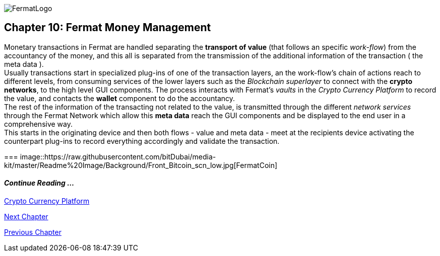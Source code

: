 :numbered!: 
image::https://raw.githubusercontent.com/bitDubai/media-kit/master/Readme%20Image/Fermat%20Logotype/Fermat_Logo_3D.png[FermatLogo]
== Chapter 10: Fermat Money Management

Monetary transactions in Fermat are handled separating the *transport of value* (that follows an specific _work-flow_) from the accountancy of the money, and this all is separated from the transmission of the additional information of the transaction ( the meta data ). +
Usually transactions start in specialized plug-ins of one of the transaction layers, an the work-flow's chain of actions reach to different levels, from consuming services of the lower layers such as the _Blockchain superlayer_ to connect with the *crypto networks*, to the high level GUI components. The process interacts with Fermat's _vaults_ in the _Crypto Currency Platform_ to record the value, and contacts the *wallet* component to do the accountancy. + 
The rest of the information of the transacting not related to the value, is transmitted through the different _network services_ through the Fermat Network which allow this *meta data* reach the GUI components and be displayed to the end user in a comprehensive way. +
This starts in the originating device and then both flows - value and meta data - meet at the recipients device activating the counterpart plug-ins to record everything accordingly and validate the transaction.

===
image::https://raw.githubusercontent.com/bitDubai/media-kit/master/Readme%20Image/Background/Front_Bitcoin_scn_low.jpg[FermatCoin]

  
==== _Continue Reading ..._
link:book-chapter-12.asciidoc[Crypto Currency Platform]

link:book-chapter-11.asciidoc[Next Chapter]

link:book-chapter-09.asciidoc[Previous Chapter]
 

